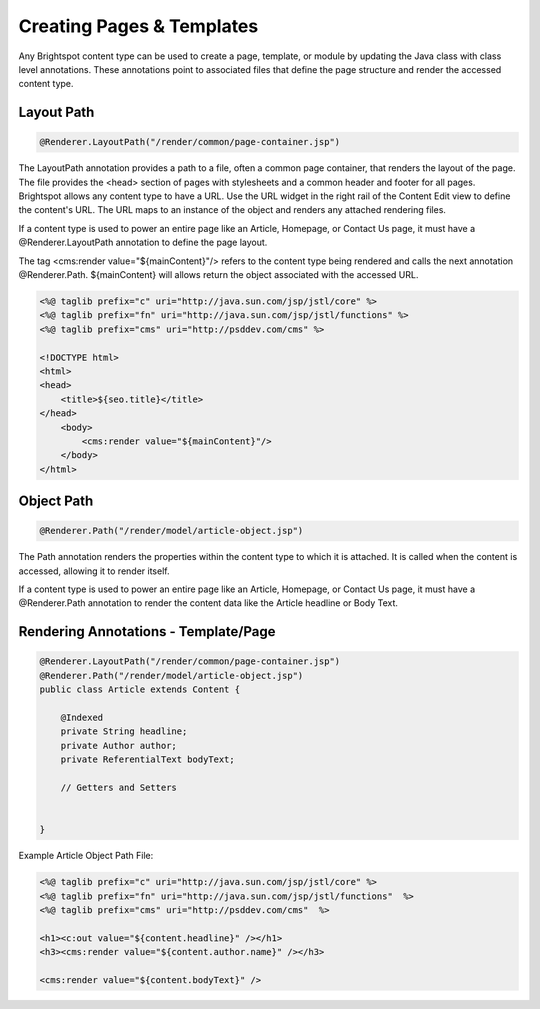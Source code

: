 Creating Pages & Templates
--------------------------

Any Brightspot content type can be used to create a page, template, or module by updating the Java class with class level annotations. These annotations point to associated files that define the page structure and render the accessed content type.

Layout Path
~~~~~~~~~~~

.. code-block:: java

    @Renderer.LayoutPath("/render/common/page-container.jsp")

The LayoutPath annotation provides a path to a file, often a common page container, that renders the layout of the page. The file provides the <head> section of pages with stylesheets and a common header and footer for all pages. Brightspot allows any content type to have a URL. Use the URL widget in the right rail of the Content Edit view to define the content's URL. The URL maps to an instance of the object and renders any attached rendering files.

If a content type is used to power an entire page like an Article, Homepage, or Contact Us page, it must have a @Renderer.LayoutPath annotation to define the page layout.

The tag <cms:render value="${mainContent}"/> refers to the content type being rendered and calls the next annotation @Renderer.Path. ${mainContent} will allows return the object associated with the accessed URL.

.. code-block:: jsp

    <%@ taglib prefix="c" uri="http://java.sun.com/jsp/jstl/core" %>
    <%@ taglib prefix="fn" uri="http://java.sun.com/jsp/jstl/functions" %>
    <%@ taglib prefix="cms" uri="http://psddev.com/cms" %>

    <!DOCTYPE html>
    <html>
    <head>
        <title>${seo.title}</title>
    </head>
        <body>
            <cms:render value="${mainContent}"/>
        </body>
    </html>

Object Path
~~~~~~~~~~~

.. code-block:: java

    @Renderer.Path("/render/model/article-object.jsp")

The Path annotation renders the properties within the content type to which it is attached. It is called when the content is accessed, allowing it to render itself.

If a content type is used to power an entire page like an Article, Homepage, or Contact Us page, it must have a @Renderer.Path annotation to render the content data like the Article headline or Body Text.

Rendering Annotations - Template/Page
~~~~~~~~~~~~~~~~~~~~~~~~~~~~~~~~~~~~~

.. code-block:: java

    @Renderer.LayoutPath("/render/common/page-container.jsp")
    @Renderer.Path("/render/model/article-object.jsp")
    public class Article extends Content {

        @Indexed
        private String headline;
        private Author author;
        private ReferentialText bodyText;

        // Getters and Setters


    }

Example Article Object Path File:

.. code-block:: jsp

    <%@ taglib prefix="c" uri="http://java.sun.com/jsp/jstl/core" %>
    <%@ taglib prefix="fn" uri="http://java.sun.com/jsp/jstl/functions"  %>
    <%@ taglib prefix="cms" uri="http://psddev.com/cms"  %>

    <h1><c:out value="${content.headline}" /></h1>
    <h3><cms:render value="${content.author.name}" /></h3>

    <cms:render value="${content.bodyText}" />